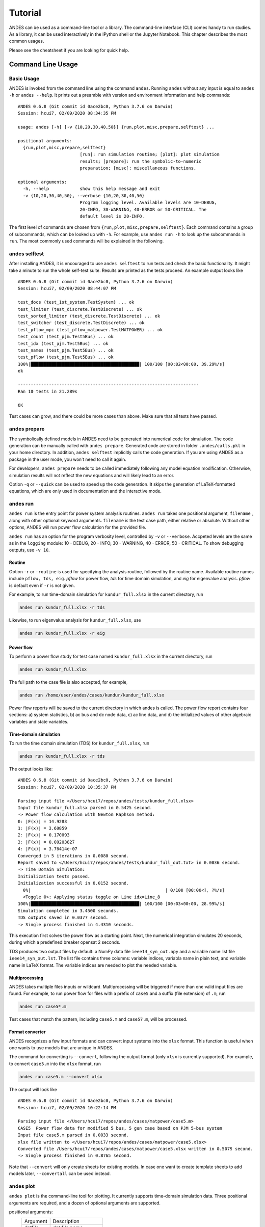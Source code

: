 .. _tutorial:

********
Tutorial
********
ANDES can be used as a command-line tool or a library.
The command-line interface (CLI) comes handy to run studies.
As a library, it can be used interactively in the IPython shell or the Jupyter Notebook.
This chapter describes the most common usages.

Please see the cheatsheet if you are looking for quick help.

.. _sec-command:

Command Line Usage
=======================

Basic Usage
-----------

ANDES is invoked from the command line using the command ``andes``.
Running ``andes`` without any input is equal to  ``andes -h`` or ``andes --help``.
It prints out a preamble with version and environment information and help commands::

    ANDES 0.6.8 (Git commit id 0ace2bc0, Python 3.7.6 on Darwin)
    Session: hcui7, 02/09/2020 08:34:35 PM

    usage: andes [-h] [-v {10,20,30,40,50}] {run,plot,misc,prepare,selftest} ...

    positional arguments:
      {run,plot,misc,prepare,selftest}
                            [run]: run simulation routine; [plot]: plot simulation
                            results; [prepare]: run the symbolic-to-numeric
                            preparation; [misc]: miscellaneous functions.

    optional arguments:
      -h, --help            show this help message and exit
      -v {10,20,30,40,50}, --verbose {10,20,30,40,50}
                            Program logging level. Available levels are 10-DEBUG,
                            20-INFO, 30-WARNING, 40-ERROR or 50-CRITICAL. The
                            default level is 20-INFO.


The first level of commands are chosen from ``{run,plot,misc,prepare,selftest}``. Each command contains a group
of subcommands, which can be looked up with ``-h``. For example, use ``andes run -h`` to look up the subcommands
in ``run``. The most commonly used commands will be explained in the following.


andes selftest
--------------
After installing ANDES, it is encouraged to use ``andes selftest`` to run tests and check the basic functionality.
It might take a minute to run the whole self-test suite. Results are printed as the tests proceed. An example
output looks like ::

    ANDES 0.6.8 (Git commit id 0ace2bc0, Python 3.7.6 on Darwin)
    Session: hcui7, 02/09/2020 08:44:07 PM

    test_docs (test_1st_system.TestSystem) ... ok
    test_limiter (test_discrete.TestDiscrete) ... ok
    test_sorted_limiter (test_discrete.TestDiscrete) ... ok
    test_switcher (test_discrete.TestDiscrete) ... ok
    test_pflow_mpc (test_pflow_matpower.TestMATPOWER) ... ok
    test_count (test_pjm.Test5Bus) ... ok
    test_idx (test_pjm.Test5Bus) ... ok
    test_names (test_pjm.Test5Bus) ... ok
    test_pflow (test_pjm.Test5Bus) ... ok
    100%|██████████████████████████████████████████| 100/100 [00:02<00:00, 39.29%/s]
    ok

    ----------------------------------------------------------------------
    Ran 10 tests in 21.289s

    OK

Test cases can grow, and there could be more cases than above. Make sure that all tests have passed.

andes prepare
-----------------
The symbolically defined models in ANDES need to be generated into numerical code for simulation.
The code generation can be manually called with ``andes prepare``.
Generated code are stored in folder ``.andes/calls.pkl`` in your home directory.
In addition, ``andes selftest`` implicitly calls the code generation.
If you are using ANDES as a package in the user mode, you won't need to call it again.

For developers, ``andes prepare`` needs to be called immediately following any model equation
modification. Otherwise, simulation results will not reflect the new equations and will likely lead to an error.

Option ``-q`` or ``--quick`` can be used to speed up the code generation.
It skips the generation of LaTeX-formatted equations, which are only used in documentation and the interactive
mode.

andes run
-------------
``andes run`` is the entry point for power system analysis routines.
``andes run`` takes one positional argument, ``filename`` , along with other optional keyword arguments.
``filename`` is the test case path, either relative or absolute.
Without other options, ANDES will run power flow calculation for the provided file.

``andes run`` has an option for the program verbosity level, controlled by ``-v`` or ``--verbose``.
Accpeted levels are the same as in the ``logging`` module: 10 - DEBUG, 20 - INFO, 30 - WARNING, 40 - ERROR,
50 - CRITICAL.
To show debugging outputs, use ``-v 10``.

Routine
.......
Option ``-r`` or ``-routine`` is used for specifying the analysis routine, followed by the routine name.
Available routine names include ``pflow, tds, eig``.
`pflow` for power flow, `tds` for time domain simulation, and `eig` for eigenvalue analysis.
`pflow` is default even if ``-r`` is not given.

For example, to run time-domain simulation for ``kundur_full.xlsx`` in the current
directory, run

.. code:: bash

    andes run kundur_full.xlsx -r tds

Likewise, to run eigenvalue analysis for ``kundur_full.xlsx``, use

.. code:: bash

    andes run kundur_full.xlsx -r eig

Power flow
..........

To perform a power flow study for test case named ``kundur_full.xlsx`` in the current directory, run

.. code:: bash

    andes run kundur_full.xlsx

The full path to the case file is also accepted, for example,

.. code:: bash

    andes run /home/user/andes/cases/kundur/kundur_full.xlsx

Power flow reports will be saved to the current directory in which andes is called.
The power flow report contains four sections: a) system statistics, b) ac bus
and dc node data, c) ac line data, and d) the initialized values of other
algebraic variables and state variables.

Time-domain simulation
......................

To run the time domain simulation (TDS) for ``kundur_full.xlsx``, run

.. code:: bash

    andes run kundur_full.xlsx -r tds

The output looks like::

    ANDES 0.6.8 (Git commit id 0ace2bc0, Python 3.7.6 on Darwin)
    Session: hcui7, 02/09/2020 10:35:37 PM

    Parsing input file </Users/hcui7/repos/andes/tests/kundur_full.xlsx>
    Input file kundur_full.xlsx parsed in 0.5425 second.
    -> Power flow calculation with Newton Raphson method:
    0: |F(x)| = 14.9283
    1: |F(x)| = 3.60859
    2: |F(x)| = 0.170093
    3: |F(x)| = 0.00203827
    4: |F(x)| = 3.76414e-07
    Converged in 5 iterations in 0.0080 second.
    Report saved to </Users/hcui7/repos/andes/tests/kundur_full_out.txt> in 0.0036 second.
    -> Time Domain Simulation:
    Initialization tests passed.
    Initialization successful in 0.0152 second.
      0%|                                                    | 0/100 [00:00<?, ?%/s]
      <Toggle 0>: Applying status toggle on Line idx=Line_8
    100%|██████████████████████████████████████████| 100/100 [00:03<00:00, 28.99%/s]
    Simulation completed in 3.4500 seconds.
    TDS outputs saved in 0.0377 second.
    -> Single process finished in 4.4310 seconds.

This execution first solves the power flow as a starting point.
Next, the numerical integration simulates 20 seconds, during which a predefined
breaker opensat 2 seconds.

TDS produces two output files by default: a NumPy data file ``ieee14_syn_out.npy``
and a variable name list file ``ieee14_syn_out.lst``.
The list file contains three columns: variable indices, variabla name in plain text, and variable
name in LaTeX format.
The variable indices are needed to plot the needed variable.

Multiprocessing
...............
ANDES takes multiple files inputs or wildcard.
Multiprocessing will be triggered if more than one valid input files are found.
For example, to run power flow for files with a prefix of ``case5`` and a suffix (file extension)
of ``.m``, run

.. code:: bash

    andes run case5*.m

Test cases that match the pattern, including ``case5.m`` and ``case57.m``, will be processed.

Format converter
................
ANDES recognizes a few input formats and can convert input systems into the ``xlsx`` format.
This function is useful when one wants to use models that are unique in ANDES.

The command for converting is ``--convert``, following the output format (only ``xlsx`` is currently supported).
For example, to convert ``case5.m`` into the ``xlsx`` format, run

.. code:: bash

    andes run case5.m --convert xlsx

The output will look like ::

    ANDES 0.6.8 (Git commit id 0ace2bc0, Python 3.7.6 on Darwin)
    Session: hcui7, 02/09/2020 10:22:14 PM

    Parsing input file </Users/hcui7/repos/andes/cases/matpower/case5.m>
    CASE5  Power flow data for modified 5 bus, 5 gen case based on PJM 5-bus system
    Input file case5.m parsed in 0.0033 second.
    xlsx file written to </Users/hcui7/repos/andes/cases/matpower/case5.xlsx>
    Converted file /Users/hcui7/repos/andes/cases/matpower/case5.xlsx written in 0.5079 second.
    -> Single process finished in 0.8765 second.

Note that ``--convert`` will only create sheets for existing models.
In case one want to create template sheets to add models later, ``--convertall`` can be used instead.

andes plot
--------------
``andes plot`` is the command-line tool for plotting.
It currently supports time-domain simulation data.
Three positional arguments are required, and a dozen of optional arguments are supported.

positional arguments:
  ========              =====================
  Argument              Description
  --------              ---------------------
  datfile               dat file name.
  x                     x axis variable index
  y                     y axis variable index
  ========              =====================

For example, to plot the generator speed variable of synchronous generator 1
``omega Syn 1`` versus time, read the indices of the variable (44) and time
(0), run

.. code:: bash

    andes plot ieee14_syn_out.npy 0 44

In this command, - ``ande splot`` is a plotting command for TDS output files.
``ieee14_syn_out.npy`` is data file name. ``0`` is the index of ``Time`` for
the x-axis. ``44`` is the index of ``omega Syn 1``.

The y-axis variabla indices can also be specified in the Python range fashion
. For example, ``andes plot ieee14_syn_out.npy 0 44:69:6`` will plot the
variables at indices 44, 50, 56, 62, and 68.

``andes plot`` will attempt to render the image with LaTeX if ``dvipng``
program is in the search path. In case LaTeX is available but fails (happens
on Windows), the option ``-d`` can be used to disable LaTeX rendering.

Other optional arguments are listed in the following.

optional arguments:
  ==========================    ======================================
  Argument                      Description
  --------------------------    --------------------------------------
  -h, --help                    show this help message and exit
  --xmin LEFT                   x axis minimum value
  --xmax RIGHT                  x axis maximum value
  --ymax YMAX                   y axis maximum value
  --ymin YMIN                   y axis minimum value
  --checkinit                   check initialization value
  -x XLABEL, --xlabel XLABEL
                                manual x-axis text label
  -y YLABEL, --ylabel YLABEL
                                y-axis text label
  -s, --save                    save to file
  -g, --grid                    grid on
  -d, --no_latex                disable LaTex formatting
  -n, --no_show                 do not show the plot window
  --ytimes YTIMES               y times
  --dpi DPI                     image resolution in dot per inch (DPI)
  ==========================    ======================================

andes misc
--------------
``andes misc`` contains miscellaneous functions, such as configuration and output cleaning.

Configuration
.............
ANDES uses a configuration file to set runtime configs for the system routines, and models.
``--save-config`` saves all configs to a file. By default, it saves to ``~/.andes/andes.conf`` file.

With ``--edit-config``, you can edit the configuration of ANDES run by saving the config and editing it.

Run ``andes misc --save-config`` to save the config file to the default location.
Then, run ``andes misc --edit-config`` to edit it.
On Microsoft Windows, it will open up a notepad.
On Linux, it will use the ``$EDITOR`` environment variable
or use ``gedit`` by default. On macOS, the default is vim.

Cleanup
.......
``-C, --clean``

Option to remove any generated files. Removes files with any of the following
suffix: ``_out.txt`` (power flow report), ``_out.dat`` (time domain data),
``_out.lst`` (time domain variable list), and ``_eig.txt`` (eigenvalue report).

Interactive Usage
=================
This section is a tutorial for using ANDES in an interactive environment.
All interactive shells are supported, including Python shell, IPython, Jupyter Notebook and Jupyter Lab.
The examples below uses Jupyter Notebook.

Jupyter Notebook
----------------
Jupyter notebook is used as an example. Jupyter notebook can be installed with

.. code:: bash

    conda install jupyter notebook

After the installation, change directory to the folder that you wish to store notebooks,
start the notebook with

.. code:: bash

    jupyter notebook

A browser window should open automatically with the notebook browser loaded.
To create a new notebook, use the "New" button at the top right corner.

Import
------
Like other Python libraries, ANDES can be imported into an interactive Python environment.

    >>> import andes
    >>> andes.main.config_logger(log_file=None)

The ``config_logger`` is needed to print logging information in the current session.
Otherwise, information messages will be silenced, and only warnings and error will be printed.

To enable debug messages, use

    >>> andes.main.config_logger(stream_level=10, log_file=None)

If you have not run ``andes prepare``, use the command once to generate code

    >>> andes.main.prepare()


Create Test System
------------------
Before running studies, a "System" object needs to be create to hold the system data.
The System object can be created by passing the path to the case file the entrypoint function.
For example, to run the file ``kundur_full.xlsx`` in the same directory as the notebook, use

    >>> ss = andes.main.run('kundur_full.xlsx')

This function will parse the input file, run the power flow, and return the system as an object.
Outputs will look like ::

    Parsing input file </Users/hcui7/notebooks/kundur/kundur_full.xlsx>
    Input file kundur_full.xlsx parsed in 0.4172 second.
    -> Power flow calculation with Newton Raphson method:
    0: |F(x)| = 14.9283
    1: |F(x)| = 3.60859
    2: |F(x)| = 0.170093
    3: |F(x)| = 0.00203827
    4: |F(x)| = 3.76414e-07
    Converged in 5 iterations in 0.0222 second.
    Report saved to </Users/hcui7/notebooks/kundur_full_out.txt> in 0.0015 second.
    -> Single process finished in 0.4677 second.

In this example, ``ss`` is an instance of ``andes.System``.
It contains member attributes for models, routines, and numerical DAE.

Naming convention for the ``System`` attributes are as follows

- Model attributes share the same name as class names. For example, ``ss.Bus`` is the ``Bus`` instance.
- Routine attributes share the same name as class names. For example, ``ss.PFlow`` and ``ss.TDS`` are the
  routine instances.
- The numerical DAE instance is in lower case ``ss.dae``.

Inspect Parameter
--------------------
Parameters for the loaded system can be easily inspected in Jupyter Notebook using Pandas.

Input parameters for each model instance is in the ``cache.df_in`` attribute.
For example, to view the input parameters for ``Bus``, use ::

    >>> ss.Bus.cache.df_in

A table will be printed with the columns being each parameter and the rows being Bus instances.
Parameter in the table is the same as the input file without per-unit conversion.

Parameters are converted to per unit values under system base.
To view the per unit values, use the ``cache.df`` attribute.
For example, to view the system-base per unit value of ``GENROU``, use ::

    >>> ss.GENROU.cache.df

Running Studies
---------------

Three routines are currently supported: PFlow, TDS and EIG.
Each routine provides a ``run()`` method to execute.
The System instance contains member attributes having the same names.
For example, to run the time-domain simulation for ``ss``, use ::

    >>> ss.TDS.run()

Plotting TDS Results
--------------------
TDS comes with a plotting utility for interactive usage.
After running the simulation, a ``Plotter`` attributed will be created for ``TDS``.
To use the plotter, provide the attribute instance of the variable to plot.
For example, to plot all the generator speed, use ::

    >>> ss.TDS.Plotter.plot(ss.GENROU.omega)

Optional indices is accepted to choose the specific elements to plot.
It can be passed as a tuple to the ``a`` argument ::

    >>> ss.TDS.Plotter.plot(ss.GENROU.omega, a=(0, ))

In the above example, the speed of the "zero-th" generator will be plotted.

Scaling
.......
A lambda function can be passed to argument ``y_calc`` to scale the values.
This is useful to convert a per-unit variable to nominal.
For example, to plot generator speed in Hertz, use ::

    >>> ss.TDS.Plotter.plot(ss.GENROU.omega, a=(0, ),
                            y_calc=lambda x: 60*x,
                            )

Formatting
..........
A few formatting arguments are supported:

- ``grid = True`` to turn on grid display
- ``greyscale = True`` to switch to greyscale
- ``ylabel`` takes a string for the y-axis label

Pretty Print of Equations
----------------------------------------
Each ANDES models offers pretty print of LaTeX-formatted equations in the jupyter notebook environment.

To use this feature, symbolic equations need to be generated in the current session using ::

    import dill
    dill.settings['recurse'] = True

    import andes
    ss = andes.system.System()
    ss.prepare()

This process may take several seconds to complete. Once done, equations can be viewed by accessing
``ss.<ModelName>.<EquationName>_print``, where ``<ModelName>`` is the model name and ``<EquationName>`` is the
equation name.

Supported equation names include the following:

- ``f``: differential equations for states :math:`\textbf{f}=\dot{x}`
- ``g``: algebraic equations for algebraic variables :math:`\textbf{g}=0`
- ``df``: derivatives of ``f`` over all variables
- ``dg``: derivatives of ``g`` over all variables
- ``s`` the value equations for service variables

For example, to print the algebraic equations of model ``GENCLS``, one can use ``ss.GENCLS.g_print``.

In addition to equations, all variable symbols can be printed at ``ss.<ModelName>.vars_print``.

Cheatsheet
===========
A cheatsheet is available for quick lookup of supported commands.

View the PDF version at

https://www.cheatography.com//cuihantao/cheat-sheets/andes-for-power-system-simulation/pdf/

Documentation
=============

The documentation can be made locally into a variety of formats.
To make HTML documentation, change directory to ``docs``, and do

.. code:: bash

    make html

After a minute, HTML documentation will be saved to ``docs/build/html`` with the index page being ``index.html``.

A list of supported formats is as follows. Note that some format require additional compiler or library ::

    html        to make standalone HTML files
    dirhtml     to make HTML files named index.html in directories
    singlehtml  to make a single large HTML file
    pickle      to make pickle files
    json        to make JSON files
    htmlhelp    to make HTML files and an HTML help project
    qthelp      to make HTML files and a qthelp project
    devhelp     to make HTML files and a Devhelp project
    epub        to make an epub
    latex       to make LaTeX files, you can set PAPER=a4 or PAPER=letter
    latexpdf    to make LaTeX and PDF files (default pdflatex)
    latexpdfja  to make LaTeX files and run them through platex/dvipdfmx
    text        to make text files
    man         to make manual pages
    texinfo     to make Texinfo files
    info        to make Texinfo files and run them through makeinfo
    gettext     to make PO message catalogs
    changes     to make an overview of all changed/added/deprecated items
    xml         to make Docutils-native XML files
    pseudoxml   to make pseudoxml-XML files for display purposes
    linkcheck   to check all external links for integrity
    doctest     to run all doctests embedded in the documentation (if enabled)
    coverage    to run coverage check of the documentation (if enabled)
